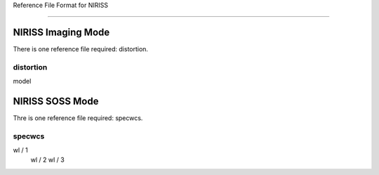 Reference File Format for NIRISS 
--------------------------------  

NIRISS Imaging Mode
:::::::::::::::::::

There is one reference file required: distortion.  

distortion
~~~~~~~~~~

model  

NIRISS SOSS Mode
::::::::::::::::

Thre is one reference file required: specwcs.  

specwcs
~~~~~~~

wl / 1             wl / 2             wl / 3 

